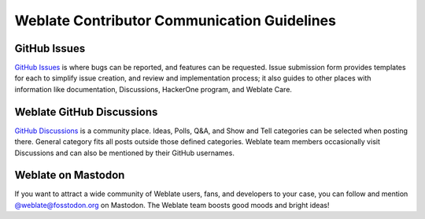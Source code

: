 Weblate Contributor Communication Guidelines
============================================

GitHub Issues
-------------
`GitHub Issues <https://github.com/WeblateOrg/weblate/issues>`_ is where bugs can be reported, and features can be requested.
Issue submission form provides templates for each to simplify issue creation, and review and implementation process;
it also guides to other places with information like documentation, Discussions, HackerOne program, and Weblate Care.

Weblate GitHub Discussions
--------------------------
`GitHub Discussions <https://github.com/WeblateOrg/weblate/discussions>`_ is a community place.
Ideas, Polls, Q&A, and Show and Tell categories can be selected when posting there.
General category fits all posts outside those defined categories. Weblate team members occasionally
visit Discussions and can also be mentioned by their GitHub usernames.

Weblate on Mastodon
-------------------
If you want to attract a wide community of Weblate users, fans, and developers to your case, you can follow and mention `@weblate@fosstodon.org <https://fosstodon.org/@weblate>`_ on Mastodon. The Weblate team boosts good moods and bright ideas!
